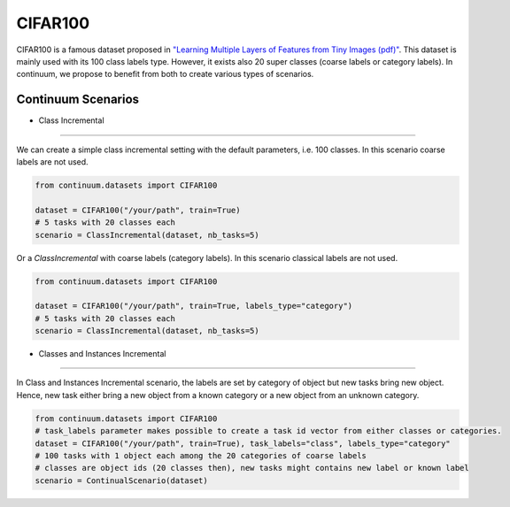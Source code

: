 CIFAR100
-----------------

CIFAR100 is a famous dataset proposed in
`"Learning Multiple Layers of Features from Tiny Images (pdf)" <https://www.cs.toronto.edu/~kriz/learning-features-2009-TR.pdf>`__.
This dataset is mainly used with its 100 class labels type. However, it exists also 20 super classes (coarse labels or category labels).
In continuum, we propose to benefit from both to create various types of scenarios.

Continuum Scenarios
##########

- Class Incremental
""""""""

We can create a simple class incremental setting with the default parameters, i.e. 100 classes.
In this scenario coarse labels are not used.

.. code-block:: python

    from continuum.datasets import CIFAR100

    dataset = CIFAR100("/your/path", train=True)
    # 5 tasks with 20 classes each
    scenario = ClassIncremental(dataset, nb_tasks=5)


Or a `ClassIncremental` with coarse labels (category labels).
In this scenario classical labels are not used.

.. code-block:: python

    from continuum.datasets import CIFAR100

    dataset = CIFAR100("/your/path", train=True, labels_type="category")
    # 5 tasks with 20 classes each
    scenario = ClassIncremental(dataset, nb_tasks=5)




- Classes and Instances Incremental
""""""""

In Class and Instances Incremental scenario, the labels are set by category of object but new tasks bring new object.
Hence, new task either bring a new object from a known category or a new object from an unknown category.

.. code-block:: python

    from continuum.datasets import CIFAR100
    # task_labels parameter makes possible to create a task id vector from either classes or categories.
    dataset = CIFAR100("/your/path", train=True), task_labels="class", labels_type="category"
    # 100 tasks with 1 object each among the 20 categories of coarse labels
    # classes are object ids (20 classes then), new tasks might contains new label or known label
    scenario = ContinualScenario(dataset)

